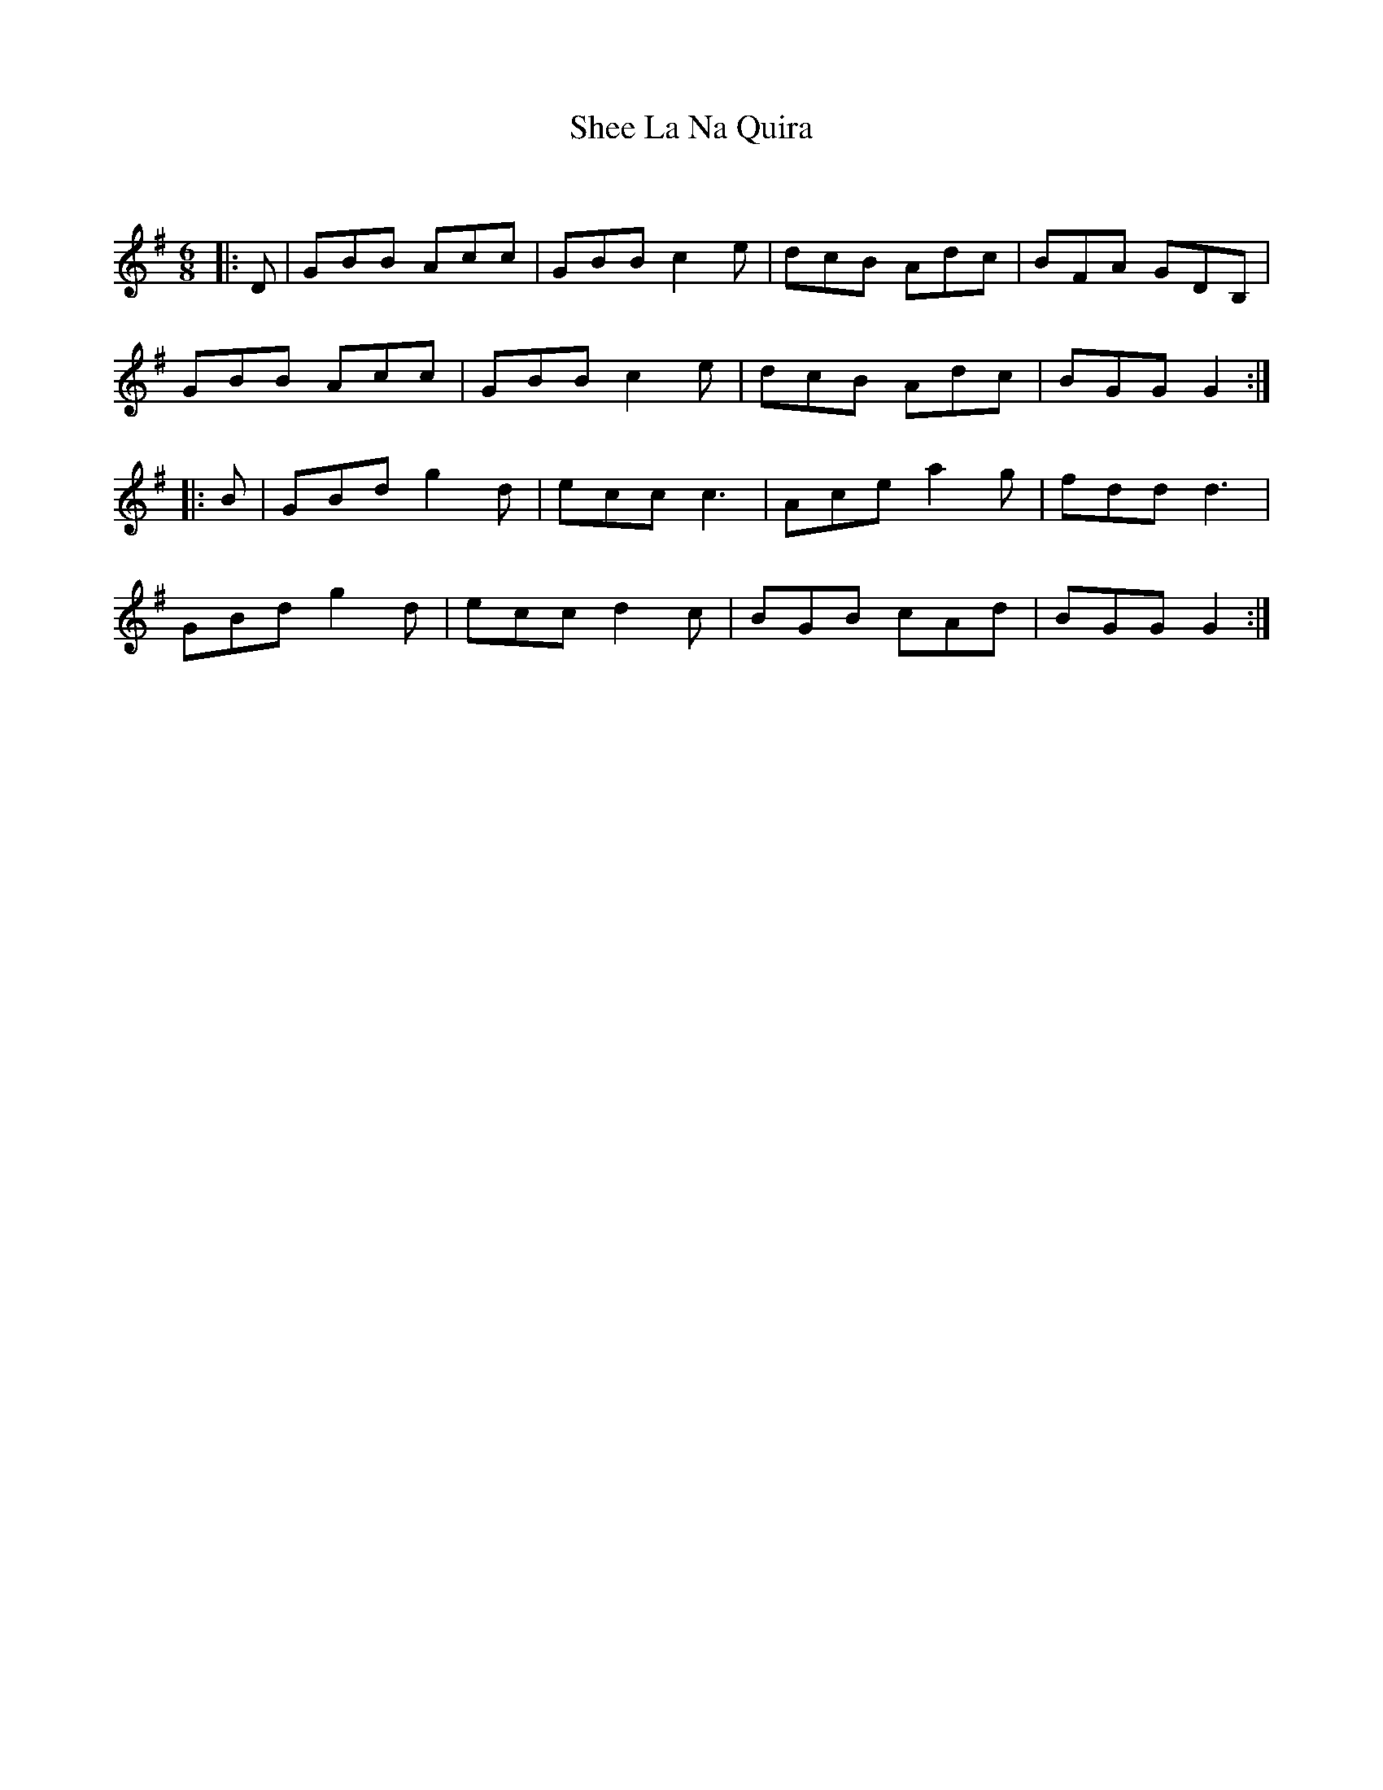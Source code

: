 X:1
T: Shee La Na Quira
C:
R:Jig
Q:180
K:G
M:6/8
L:1/16
|:D2|G2B2B2 A2c2c2|G2B2B2 c4e2|d2c2B2 A2d2c2|B2F2A2 G2D2B,2|
G2B2B2 A2c2c2|G2B2B2 c4e2|d2c2B2 A2d2c2|B2G2G2 G4:|
|:B2|G2B2d2 g4d2|e2c2c2 c6|A2c2e2 a4g2|f2d2d2 d6|
G2B2d2 g4d2|e2c2c2 d4c2|B2G2B2 c2A2d2|B2G2G2 G4:|
